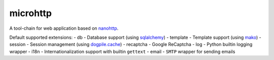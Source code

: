 microhttp
=========

A tool-chain for web application based on `nanohttp <https://github.com/pylover/nanohttp>`_.


Default supported extensions:
- db - Database support (using `sqlalchemy <https://www.sqlalchemy.org>`_)
- template - Template support (using `mako <http://www.makotemplates.org/>`_)
- session - Session management (using `dogpile.cache <https://dogpilecache.readthedocs.io/>`_)
- recaptcha - Google ReCaptcha
- log - Python builtin logging wrapper
- i18n - Internationalization support with builtin ``gettext``
- email - ``SMTP`` wrapper for sending emails
